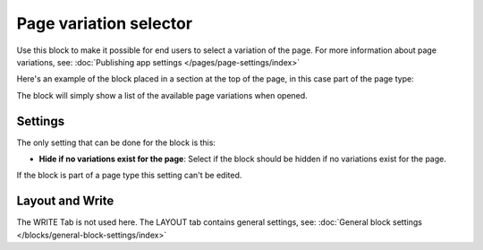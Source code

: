 Page variation selector
=========================

Use this block to make it possible for end users to select a variation of the page. For more information about page variations, see: :doc:`Publishing app settings </pages/page-settings/index>`

Here's an example of the block placed in a section at the top of the page, in this case part of the page type:

.. image:: page-variation-selector-78.png

The block will simply show a list of the available page variations when opened.

Settings
**********
The only setting that can be done for the block is this:

.. image:: page-variation-setting-78.png

+ **Hide if no variations exist for the page**: Select if the block should be hidden if no variations exist for the page. 

If the block is part of a page type this setting can't be edited.

Layout and Write
*********************
The WRITE Tab is not used here. The LAYOUT tab contains general settings, see: :doc:`General block settings </blocks/general-block-settings/index>`

